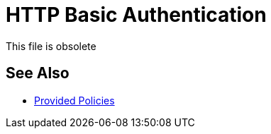 = HTTP Basic Authentication
:keywords: http, authentication

This file is obsolete

== See Also

* link:/api-manager/v/2.x/policies-ootb-landing-page[Provided Policies]
